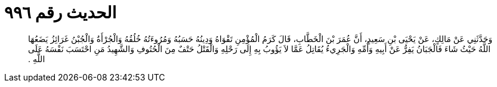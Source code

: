 
= الحديث رقم ٩٩٦

[quote.hadith]
وَحَدَّثَنِي عَنْ مَالِكٍ، عَنْ يَحْيَى بْنِ سَعِيدٍ، أَنَّ عُمَرَ بْنَ الْخَطَّابِ، قَالَ كَرَمُ الْمُؤْمِنِ تَقْوَاهُ وَدِينُهُ حَسَبُهُ وَمُرُوءَتُهُ خُلُقُهُ وَالْجُرْأَةُ وَالْجُبْنُ غَرَائِزُ يَضَعُهَا اللَّهُ حَيْثُ شَاءَ فَالْجَبَانُ يَفِرُّ عَنْ أَبِيهِ وَأُمِّهِ وَالْجَرِيءُ يُقَاتِلُ عَمَّا لاَ يَؤُوبُ بِهِ إِلَى رَحْلِهِ وَالْقَتْلُ حَتْفٌ مِنَ الْحُتُوفِ وَالشَّهِيدُ مَنِ احْتَسَبَ نَفْسَهُ عَلَى اللَّهِ ‏.‏